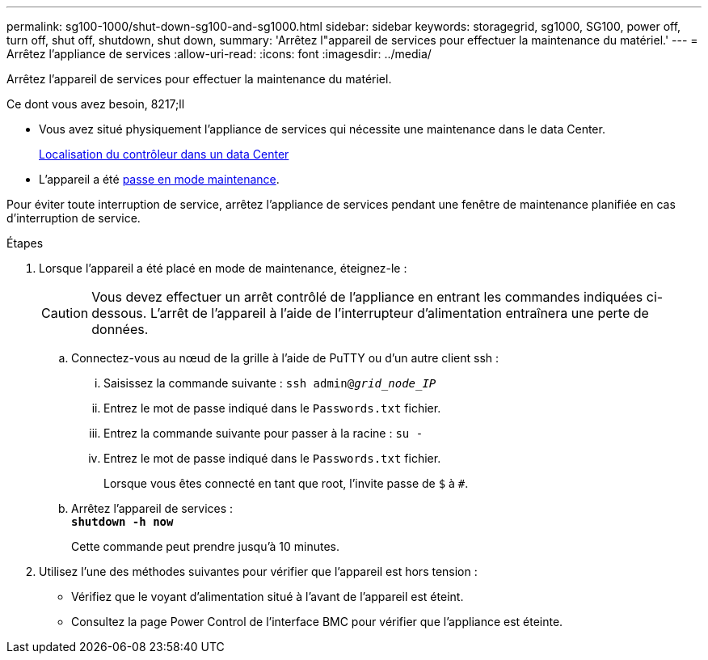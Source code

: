 ---
permalink: sg100-1000/shut-down-sg100-and-sg1000.html 
sidebar: sidebar 
keywords: storagegrid, sg1000, SG100, power off, turn off, shut off, shutdown, shut down, 
summary: 'Arrêtez l"appareil de services pour effectuer la maintenance du matériel.' 
---
= Arrêtez l'appliance de services
:allow-uri-read: 
:icons: font
:imagesdir: ../media/


[role="lead"]
Arrêtez l'appareil de services pour effectuer la maintenance du matériel.

.Ce dont vous avez besoin, 8217;ll
* Vous avez situé physiquement l'appliance de services qui nécessite une maintenance dans le data Center.
+
xref:locating-controller-in-data-center.adoc[Localisation du contrôleur dans un data Center]

* L'appareil a été xref:placing-appliance-into-maintenance-mode.adoc[passe en mode maintenance].


Pour éviter toute interruption de service, arrêtez l'appliance de services pendant une fenêtre de maintenance planifiée en cas d'interruption de service.

.Étapes
. Lorsque l'appareil a été placé en mode de maintenance, éteignez-le :
+

CAUTION: Vous devez effectuer un arrêt contrôlé de l'appliance en entrant les commandes indiquées ci-dessous. L'arrêt de l'appareil à l'aide de l'interrupteur d'alimentation entraînera une perte de données.

+
.. Connectez-vous au nœud de la grille à l'aide de PuTTY ou d'un autre client ssh :
+
... Saisissez la commande suivante : `ssh admin@_grid_node_IP_`
... Entrez le mot de passe indiqué dans le `Passwords.txt` fichier.
... Entrez la commande suivante pour passer à la racine : `su -`
... Entrez le mot de passe indiqué dans le `Passwords.txt` fichier.
+
Lorsque vous êtes connecté en tant que root, l'invite passe de `$` à `#`.



.. Arrêtez l'appareil de services : +
`*shutdown -h now*`
+
Cette commande peut prendre jusqu'à 10 minutes.



. Utilisez l'une des méthodes suivantes pour vérifier que l'appareil est hors tension :
+
** Vérifiez que le voyant d'alimentation situé à l'avant de l'appareil est éteint.
** Consultez la page Power Control de l'interface BMC pour vérifier que l'appliance est éteinte.



